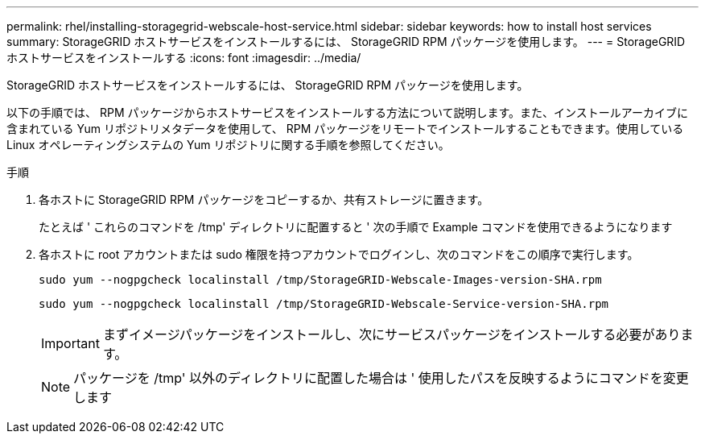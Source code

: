 ---
permalink: rhel/installing-storagegrid-webscale-host-service.html 
sidebar: sidebar 
keywords: how to install host services 
summary: StorageGRID ホストサービスをインストールするには、 StorageGRID RPM パッケージを使用します。 
---
= StorageGRID ホストサービスをインストールする
:icons: font
:imagesdir: ../media/


[role="lead"]
StorageGRID ホストサービスをインストールするには、 StorageGRID RPM パッケージを使用します。

以下の手順では、 RPM パッケージからホストサービスをインストールする方法について説明します。また、インストールアーカイブに含まれている Yum リポジトリメタデータを使用して、 RPM パッケージをリモートでインストールすることもできます。使用している Linux オペレーティングシステムの Yum リポジトリに関する手順を参照してください。

.手順
. 各ホストに StorageGRID RPM パッケージをコピーするか、共有ストレージに置きます。
+
たとえば ' これらのコマンドを /tmp' ディレクトリに配置すると ' 次の手順で Example コマンドを使用できるようになります

. 各ホストに root アカウントまたは sudo 権限を持つアカウントでログインし、次のコマンドをこの順序で実行します。
+
[listing]
----
sudo yum --nogpgcheck localinstall /tmp/StorageGRID-Webscale-Images-version-SHA.rpm
----
+
[listing]
----
sudo yum --nogpgcheck localinstall /tmp/StorageGRID-Webscale-Service-version-SHA.rpm
----
+

IMPORTANT: まずイメージパッケージをインストールし、次にサービスパッケージをインストールする必要があります。

+

NOTE: パッケージを /tmp' 以外のディレクトリに配置した場合は ' 使用したパスを反映するようにコマンドを変更します


